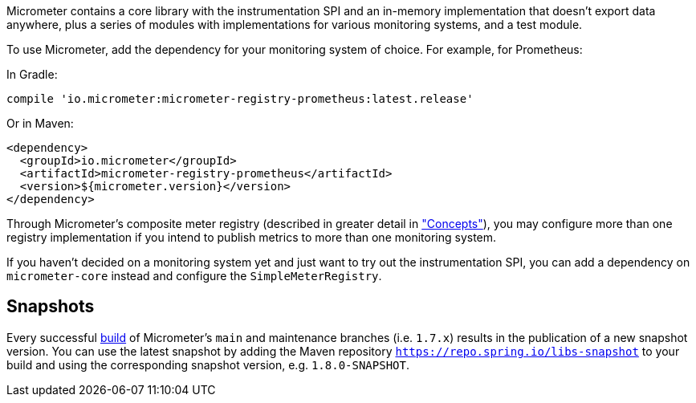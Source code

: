 Micrometer contains a core library with the instrumentation SPI and an in-memory implementation that doesn't export data anywhere, plus a series of modules with implementations for various monitoring systems, and a test module.

To use Micrometer, add the dependency for your monitoring system of choice. For example, for Prometheus:

In Gradle:

[source,groovy]
----
compile 'io.micrometer:micrometer-registry-prometheus:latest.release'
----

Or in Maven:

[source,xml]
----
<dependency>
  <groupId>io.micrometer</groupId>
  <artifactId>micrometer-registry-prometheus</artifactId>
  <version>${micrometer.version}</version>
</dependency>
----

Through Micrometer's composite meter registry (described in greater detail in link:/docs/concepts#_composite_registries["Concepts"]), you may configure more than one registry implementation if you intend to publish metrics to more than one monitoring system.

If you haven't decided on a monitoring system yet and just want to try out the instrumentation SPI, you can add a dependency on `micrometer-core` instead and configure the `SimpleMeterRegistry`.

== Snapshots

Every successful https://app.circleci.com/pipelines/github/micrometer-metrics/micrometer[build] of Micrometer's `main` and maintenance branches (i.e. `1.7.x`) results in the publication of a new snapshot version. You can use the latest snapshot by adding the Maven repository `https://repo.spring.io/libs-snapshot` to your build and using the corresponding snapshot version, e.g. `1.8.0-SNAPSHOT`.
